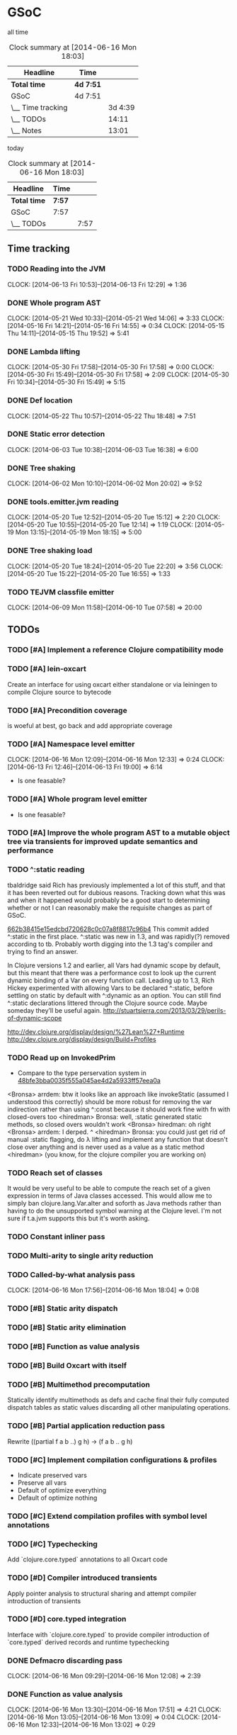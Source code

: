 * GSoC
  all time
   #+BEGIN: clocktable :maxlevel 2 :scope subtree
   #+CAPTION: Clock summary at [2014-06-16 Mon 18:03]
   | Headline          | Time      |         |
   |-------------------+-----------+---------|
   | *Total time*      | *4d 7:51* |         |
   |-------------------+-----------+---------|
   | GSoC              | 4d 7:51   |         |
   | \__ Time tracking |           | 3d 4:39 |
   | \__ TODOs         |           |   14:11 |
   | \__ Notes         |           |   13:01 |
   #+END:

   today
   #+BEGIN: clocktable :tstart "<-1d>" :tend "<now>"
   #+CAPTION: Clock summary at [2014-06-16 Mon 18:03]
   | Headline     | Time   |      |
   |--------------+--------+------|
   | *Total time* | *7:57* |      |
   |--------------+--------+------|
   | GSoC         | 7:57   |      |
   | \__ TODOs    |        | 7:57 |
   #+END: clocktable

** Time tracking
*** TODO Reading into the JVM
    CLOCK: [2014-06-13 Fri 10:53]--[2014-06-13 Fri 12:29] =>  1:36

*** DONE Whole program AST
    CLOCK: [2014-05-21 Wed 10:33]--[2014-05-21 Wed 14:06] =>  3:33
    CLOCK: [2014-05-16 Fri 14:21]--[2014-05-16 Fri 14:55] =>  0:34
    CLOCK: [2014-05-15 Thu 14:11]--[2014-05-15 Thu 19:52] =>  5:41
    :PROPERTIES:
    :ID:       5d11410f-13d0-4bbb-a327-51bb336a6cc8
    :END:

*** DONE Lambda lifting
    CLOCK: [2014-05-30 Fri 17:58]--[2014-05-30 Fri 17:58] =>  0:00
    CLOCK: [2014-05-30 Fri 15:49]--[2014-05-30 Fri 17:58] =>  2:09
    CLOCK: [2014-05-30 Fri 10:34]--[2014-05-30 Fri 15:49] =>  5:15

*** DONE Def location
    CLOCK: [2014-05-22 Thu 10:57]--[2014-05-22 Thu 18:48] =>  7:51

*** DONE Static error detection
    CLOCK: [2014-06-03 Tue 10:38]--[2014-06-03 Tue 16:38] =>  6:00

*** DONE Tree shaking
    CLOCK: [2014-06-02 Mon 10:10]--[2014-06-02 Mon 20:02] =>  9:52
    :PROPERTIES:
    :ID:       b7410ff3-8952-4765-8ec2-5abe549d8b9e
    :END:

*** DONE tools.emitter.jvm reading
    CLOCK: [2014-05-20 Tue 12:52]--[2014-05-20 Tue 15:12] =>  2:20
    CLOCK: [2014-05-20 Tue 10:55]--[2014-05-20 Tue 12:14] =>  1:19
    CLOCK: [2014-05-19 Mon 13:15]--[2014-05-19 Mon 18:15] =>  5:00
    :PROPERTIES:
    :ID:       c4088d84-9011-414b-84d9-c5c55294cd35
    :END:

*** DONE Tree shaking load
    CLOCK: [2014-05-20 Tue 18:24]--[2014-05-20 Tue 22:20] =>  3:56
    CLOCK: [2014-05-20 Tue 15:22]--[2014-05-20 Tue 16:55] =>  1:33
    :PROPERTIES:
    :ID:       0c0352b3-54f5-47f6-9a31-3f5fa4507ed5
    :END:

*** TODO TEJVM classfile emitter
    CLOCK: [2014-06-09 Mon 11:58]--[2014-06-10 Tue 07:58] => 20:00

** TODOs
*** TODO [#A] Implement a reference Clojure compatibility mode

*** TODO [#A] lein-oxcart
    Create an interface for using oxcart either standalone or via
    leiningen to compile Clojure source to bytecode

*** TODO [#A] Precondition coverage
    is woeful at best, go back and add appropriate coverage

*** TODO [#A] Namespace level emitter
    CLOCK: [2014-06-16 Mon 12:09]--[2014-06-16 Mon 12:33] =>  0:24
    CLOCK: [2014-06-13 Fri 12:46]--[2014-06-13 Fri 19:00] =>  6:14
    - Is one feasable?

*** TODO [#A] Whole program level emitter
    - Is one feasable?

*** TODO [#A] Improve the whole program AST to a mutable object tree via transients for improved update semantics and performance
*** TODO ^:static reading
    :PROPERTIES:
    :ID:       21b36fc7-6ea8-4aa2-b22f-24c40a0e772f
    :END:
    tbaldridge said Rich has previously implemented a lot of this
    stuff, and that it has been reverted out for dubious
    reasons. Tracking down what this was and when it happened would
    probably be a good start to determining whether or not I can
    reasonably make the requisite changes as part of GSoC.

    [[https://github.com/clojure/clojure/commit/662b38415e15edcbd720628c0c07a8f8817c96b4][662b38415e15edcbd720628c0c07a8f8817c96b4]]
      This commit added ^:static in the first place. ^:static was new
      in 1.3, and was rapidly(?) removed according to tb. Probably
      worth digging into the 1.3 tag's compiler and trying to find an
      answer.

    In Clojure versions 1.2 and earlier, all Vars had dynamic scope by
    default, but this meant that there was a performance cost to look
    up the current dynamic binding of a Var on every function
    call. Leading up to 1.3, Rich Hickey experimented with allowing
    Vars to be declared ^:static, before settling on static by default
    with ^:dynamic as an option. You can still find ^:static
    declarations littered through the Clojure source code. Maybe
    someday they’ll be useful again.
      [[http://stuartsierra.com/2013/03/29/perils-of-dynamic-scope]]

    http://dev.clojure.org/display/design/%27Lean%27+Runtime
    http://dev.clojure.org/display/design/Build+Profiles

*** TODO Read up on InvokedPrim
    :PROPERTIES:
    :ID:       b9370d5f-2309-4ec4-a412-c1968398fb80
    :END:
    - Compare to the type perservation system in
      [[https://github.com/clojure/clojure/commit/48bfe3bba0035f555a045ae4d2a5933ff57eea0a#diff-f17f860d14163523f1e1308ece478ddbR2983][48bfe3bba0035f555a045ae4d2a5933ff57eea0a]]

    <Bronsa> arrdem: btw it looks like an approach like invokeStatic
	     (assumed I understood this correctly) should be more
	     robust for removing the var indirection rather than using
	     ^:const because it should work fine with fn with
	     closed-overs too
    <hiredman> Bronsa: well, :static generated static methods, so
	       closed overs wouldn't work
    <Bronsa> hiredman: oh right
    <Bronsa> arrdem: I derped. ^
    <hiredman> Bronsa: you could just get rid of manual :static
	       flagging, do λ lifting and implement any function that
	       doesn't close over anything and is never used as a value
	       as a static method
    <hiredman> (you know, for the clojure compiler you are working on)

*** TODO Reach set of classes
    :PROPERTIES:
    :ID:       b5b37568-1b78-4923-9fba-713501227f17
    :END:
    It would be very useful to be able to compute the reach set of a
    given expression in terms of Java classes accessed. This would
    allow me to simply ban clojure.lang.Var.alter and soforth as Java
    methods rather than having to do the unsupported symbol warning at
    the Clojure level. I'm not sure if t.a.jvm supports this but it's
    worth asking.

*** TODO Constant inliner pass

*** TODO Multi-arity to single arity reduction

*** TODO Called-by-what analysis pass
    CLOCK: [2014-06-16 Mon 17:56]--[2014-06-16 Mon 18:04] =>  0:08

*** TODO [#B] Static arity dispatch

*** TODO [#B] Static arity elimination

*** TODO [#B] Function as value analysis

*** TODO [#B] Build Oxcart with itself

*** TODO [#B] Multimethod precomputation
    Statically identify multimethods as defs and cache final their
    fully computed dispatch tables as static values discarding all
    other manipulating operations.

*** TODO [#B] Partial application reduction pass
    Rewrite ((partial f a b ..) g h) → (f a b .. g h)

*** TODO [#C] Implement compilation configurations & profiles
    - Indicate preserved vars
    - Preserve all vars
    - Default of optimize everything
    - Default of optimize nothing

*** TODO [#C] Extend compilation profiles with symbol level annotations

*** TODO [#C] Typechecking
    Add `clojure.core.typed` annotations to all Oxcart code

*** TODO [#D] Compiler introduced transients
    Apply pointer analysis to structural sharing and attempt compiler
    introduction of transients

*** TODO [#D] core.typed integration
    Interface with `clojure.core.typed` to provide compiler
    introduction of `core.typed` derived records and runtime
    typechecking

*** DONE Defmacro discarding pass
    CLOCK: [2014-06-16 Mon 09:29]--[2014-06-16 Mon 12:08] =>  2:39

*** DONE Function as value analysis
    CLOCK: [2014-06-16 Mon 13:30]--[2014-06-16 Mon 17:51] =>  4:21
    CLOCK: [2014-06-16 Mon 13:05]--[2014-06-16 Mon 13:09] =>  0:04
    CLOCK: [2014-06-16 Mon 12:33]--[2014-06-16 Mon 13:02] =>  0:29

*** DONE How to use t.e.jvm to emit fragmentary bytecode sequences?
    The answer is that you don't. I should plan on doing just about
    everything I can at the function rewriting level rather than at
    the bytecode munging level. That said, I should plan on hijacking
    the method emission system from tools.emitter.jvm once I figure
    out a way to get the

*** DONE Implement lambda lifting

*** DONE Implement tree shaking from lifted defs

*** DONE Implement a whole program AST structure

*** DONE Implement compiler warnings for unsupported forms & errors

*** DONE Test coverage is not completely woeful

** Notes
*** AST structure
    https://github.com/halgari/data-all-the-asts/blob/master/src/data_all_the_asts_talk/core.clj#L181
    https://www.youtube.com/watch?v=KhRQmT22SSg

    So there are several parts to a AST-as-data

    :op       ;; allows for polymorphic dispatch on the node type
    :form     ;; original un-analized form
    :children ;; child nodes in "execution order"
    :env      ;; a grab-bag of data about the context of the node

*** Whole program AST
    I need to be able to say that this var maps to that ast with that
    reach set. Then I can say "collect all reach sets" into a single
    sum reach set and then do var emission on that basis.

    {#'clojure.core/conj -> (ast conj)
     ...
    }

    To compute this whole program AST we're gonna have to do some
    weirdness with clojure.core/load and clojure.core/eval to
    interact with tools.analyzer. tools.analyzer.jvm isn't far behind
    in all this but I don't think I need it yet.

    The reality of the matter is that "lein uberjar" is how 99.9% of
    Clojure applications get packaged and consequently whatever I
    wind up with for an optimizing compier that faces the user is
    gonna have to have a lein plugin of some sort which will run
    my/Nicola's compiler over the input fileset as determined by the
    same logic that lein uses to determine what gets uberjared.

*** Clojure core symbol blacklist
    - clojure.lang.Var.alterRoot()
    - clojure.lang.Var.alter()
    - clojure.lang.Var.set()
    - clojure.core/alter-var-root
    - clojure.core/set! (compiler special form)

    The form (clojure.lang.Var/set <X>) analyzes down to

    #+BEGIN_SRC clojure
      (defn clear-env [ast]
	(clojure.tools.analyzer.ast/prewalk
	 ast #(dissoc %1 :env)))

      (use 'clojure.pprint)

      (->> (clojure.tools.analyzer.jvm.core-test/ast1
	    (fn [x]
	      (clojure.lang.Var/set x (Long. 1))))
	   clear-env
	   pprint)

      ;; {:top-level true,
      ;;  :children [:methods],
      ;;  :op :fn,
      ;;  :form (fn* ([x] (clojure.lang.Var/set x (Long. 1)))),
      ;;  :variadic? false,
      ;;  :max-fixed-arity 1,
      ;;  :methods
      ;;  [{:children [:params :body],
      ;;    :loop-id loop_7404,
      ;;    :params
      ;;    [{:form x,
      ;;      :name x,
      ;;      :variadic? false,
      ;;      :op :binding,
      ;;      :arg-id 0,
      ;;      :local :arg}],
      ;;    :fixed-arity 1,
      ;;    :op :fn-method,
      ;;    :variadic? false,
      ;;    :form ([x] (clojure.lang.Var/set x (Long. 1))),
      ;;    :body
      ;;    {:body? true,
      ;;     :op :do,
      ;;     :form (do (clojure.lang.Var/set x (Long. 1))),
      ;;     :statements [],
      ;;     :ret
      ;;     {:children [:target :args],
      ;;      :args
      ;;      [{:children [],
      ;;        :assignable? false,
      ;;        :form x,
      ;;        :name x,
      ;;        :variadic? false,
      ;;        :op :local,
      ;;        :arg-id 0,
      ;;        :local :arg}
      ;;       {:op :new,
      ;;        :form (new Long 1),
      ;;        :class Long,
      ;;        :args
      ;;        [{:op :const, :type :number, :literal? true, :val 1, :form 1}],
      ;;        :children [:args]}],
      ;;      :method set,
      ;;      :op :host-call,
      ;;      :form (. clojure.lang.Var (set x (Long. 1))),
      ;;      :target
      ;;      {:op :const,
      ;;       :type :class,
      ;;       :literal? true,
      ;;       :val clojure.lang.Var,
      ;;       :form clojure.lang.Var}},
      ;;     :children [:statements :ret]}}],
      ;;  :once false}
    #+END_SRC

    So to find this host interop expression we're looking for this
    structure in the analysis...

    #+begin_example
    {:op       :host-call
     :method   set               ;; or any of #{set alter alterRoot}
     :children [:target :args]
     :args     <anything>        ;; no really we don't care
     :target   {:op   :const
		:type :class
		:val  clojure.lang.Var}}
    #+end_example

    Alternatively if we analyze the source of
    clojure.core/alter-var-root we see...

    #+BEGIN_SRC clojure
      (defn alter-var-root
	"Atomically alters the root binding of var v by applying f to its
	current value plus any args"
	{:added "1.0"
	 :static true}
	[^clojure.lang.Var v f & args] (.alterRoot v f args))
    #+END_SRC

    which analyzes out to this key form... (. v (alterRoot f args))
    or the t.a.jvm tree

    #+begin_src clojure
      clojure.tools.emitter.jvm> (->> (clojure.tools.analyzer.jvm.core-test/ast1
				       (defn alter-var-root
					 [^clojure.lang.Var v f & args]
					 (.alterRoot v f args)))
				      :init :methods first :body :ret :instance :tag)
      clojure.lang.Var
    #+end_src

    Okay, so we have two cases here for ways that you can access
    this blacklisted value, now we need a way to figure out what
    blacklisted functions are.

*** Compiler.java .class files
    CLOCK: [2014-06-12 Thu 16:21]--[2014-06-12 Thu 19:06] =>  2:45
    CLOCK: [2014-06-12 Thu 12:37]--[2014-06-12 Thu 16:21] =>  3:44
    CLOCK: [2014-06-12 Thu 12:10]--[2014-06-12 Thu 12:37] =>  0:27
    CLOCK: [2014-06-12 Thu 08:20]--[2014-06-12 Thu 12:10] =>  3:50
    CLOCK: [2014-06-11 Wed 15:39]--[2014-06-11 Wed 17:52] =>  2:13
    CLOCK: [2014-06-11 Wed 12:55]--[2014-06-11 Wed 12:57] =>  0:02
    [[file:~/doc/hobby/programming/proj/clojure/core/src/jvm/clojure/lang/Compiler.java::void%20compile(String%20superName,%20String%5B%5D%20interfaceNames,%20boolean%20oneTimeUse)%20throws%20IOException%20{][Compiler.Expr.compile]] seems to do conditional classfile
    generation, however most of the classfile generation is done by
    [[file:~/doc/hobby/programming/proj/clojure/core/src/jvm/clojure/lang/Compiler.java::static%20void%20compile1(GeneratorAdapter%20gen,%20ObjExpr%20objx,%20Object%20form)%20{][Compiler.compile1]] and [[file:~/doc/hobby/programming/proj/clojure/core/src/jvm/clojure/lang/Compiler.java::public%20static%20Object%20compile(Reader%20rdr,%20String%20sourcePath,%20String%20sourceName)%20throws%20IOException%20{][Compiler.compile]]. The control flow path
    seems to be that Compiler.compile invokes Compiler.compile1 which
    invokes Expr.compile. Expr.compile then emits per-expression
    classfiles (nested fn types etc.), Compiler.compile1 then emits a
    top-level class for each form in the ns, and Compiler.compile
    emits the loader class which links all of the above together.

    The trick with Compiler.java is that Expr.compile is mutually
    recursive with Compiler.compile1. What this means is that
    per-emitted expression classfile generation is done in the
    Expr.compile/Compiler.compile1 cycle.

    The structure is that =Compiler.compile= seems to be that
    Compiler.compile is the intended entry point, and it will generate
    the *__init.class file. The =load()= method of __init.class is
    populated by invoking Compiler.compile1 on each top level form of
    the namespace being built. =Compiler.compile1= _for side effects_
    invokes the =.emit()= operation on every read sub-expression,
    which writes to a shared mutable classloader passed through from
    =Compiler.compile=. =Compiler.compile= invokes =Compiler.compile1=
    after beginning the visit of =init()=. This means that all
    bytecode written by =.emit()= members is appended implicitly to
    the bytecode of =*__init.class/load=.

    For tejvm/-emit-loader it looks like I need to chase in-place
    writes to the generator adapter parameter of Expr.emit(), with the
    possibility that Expr.emit() somehow delays computation until it's
    evaluated by Expr.eval().


    [[file:~/doc/hobby/programming/proj/clojure/core/src/jvm/clojure/lang/Compiler.java::public%20void%20emit(C%20context,%20ObjExpr%20objx,%20GeneratorAdapter%20gen)%20{][Expr.emit]] is the key to all of this, since it handles the creation
    of the loading & instantiation code. The expressions themselves
    (via ObjExpr.emitLocal and ObjExpr.emitUnboxedLocal)


**** Emit tree
     #+BEGIN_SRC clojure
       (defmulti -emit-loader :op)

       (defmethod -emit-loader :AssignExpr
	 ;; defers to either
	 ;; - :InstanceFieldExpr
	 ;; - :LocalBindingExpr
	 ;; - :StaticFieldExpr
	 ;; - :VarExpr
	 )

       (defmethod -emit-loader :HostExpr)

       (defmethod -emit-loader :FieldExpr)
       (defmethod -emit-loader :InstanceFieldExpr)
       (defmethod -emit-loader :StaticFieldExpr)

       (defmethod -emit-loader :MethodExpr)

       (defmethod -emit-loader :IfExpr)
       (defmethod -emit-loader :ImportExpr)
       (defmethod -emit-loader :InstanceOfExpr)
       (defmethod -emit-loader :InvokeExpr)
       (defmethod -emit-loader :KeywordInvokeExpr)
       (defmethod -emit-loader :LetExpr)
       (defmethod -emit-loader :LetFnExpr)
       (defmethod -emit-loader :ListExpr)

       (defmethod -emit-loader :LiteralExpr)
       (defmethod -emit-loader :BooleanExpr)
       (defmethod -emit-loader :ConstantExpr)
       (defmethod -emit-loader :KeywordExpr)
       (defmethod -emit-loader :NilExpr)
       (defmethod -emit-loader :NumberExpr)
       (defmethod -emit-loader :StringExpr)

       (defmethod -emit-loader :LocalBindingExpr)
       (defmethod -emit-loader :MapExpr)
       (defmethod -emit-loader :MetaExpr)
       (defmethod -emit-loader :MethodParamExpr)
       (defmethod -emit-loader :NewExpr)
       (defmethod -emit-loader :ObjExpr)
       (defmethod -emit-loader :RecurExpr)
       (defmethod -emit-loader :SetExpr)
       (defmethod -emit-loader :StaticInvokeExpr)
       (defmethod -emit-loader :TheVarExpr)

       (defmethod -emit-loader :UntypedExpr)
       (defmethod -emit-loader :MonitorEnterExpr)
       (defmethod -emit-loader :MonitorExitExpr)
       (defmethod -emit-loader :ThrowExpr)

       (defmethod -emit-loader :VarExpr)
       (defmethod -emit-loader :VectorExpr)
     #+END_SRC
